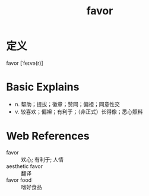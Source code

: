 #+title: favor
#+roam_tags:英语单词

* 定义
  
favor [ˈfeɪvə(r)]

* Basic Explains
- n. 帮助；提拔；徽章；赞同；偏袒；同意性交
- v. 较喜欢；偏袒；有利于；（非正式）长得像；悉心照料

* Web References
- favor :: 欢心; 有利于; 人情
- aesthetic favor :: 翻译
- favor food :: 嗜好食品
